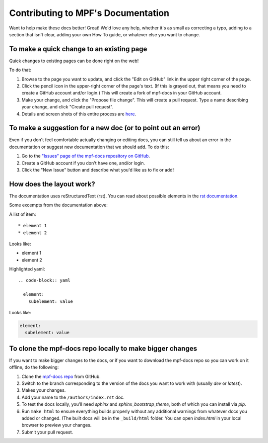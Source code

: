 .. highlight:: rest

Contributing to MPF's Documentation
===================================

Want to help make these docs better! Great! We'd love any help, whether it's as
small as correcting a typo, adding to a section that isn't clear, adding your
own How To guide, or whatever else you want to change.

To make a quick change to an existing page
------------------------------------------

Quick changes to existing pages can be done right on the web!

To do that:

#. Browse to the page you want to update, and click the "Edit on
   GitHub" link in the upper right corner of the page.
#. Click the pencil icon in the upper-right corner of the page's text. (If
   this is grayed out, that means you need to create a GitHub account and/or
   login.) This will create a fork of mpf-docs in your GitHub account.
#. Make your change, and click the "Propose file change". This will create a
   pull request. Type a name describing your change, and click "Create pull
   request".
#. Details and screen shots of this entire process are `here <https://help.github.com/articles/editing-files-in-another-user-s-repository/>`_.

To make a suggestion for a new doc (or to point out an error)
-------------------------------------------------------------

Even if you don't feel comfortable actually changing or editing docs, you can
still tell us about an error in the documentation or suggest new
documentation that we should add. To do this:

#. Go to the `"Issues" page of the mpf-docs repository on GitHub <https://github.com/missionpinball/mpf-docs/issues>`_.
#. Create a GitHub account if you don't have one, and/or login.
#. Click the "New Issue" button and describe what you'd like us to fix or add!

How does the layout work?
-------------------------

The documentation uses reStructuredText (rst).
You can read about possible elements in the `rst documentation <http://www.sphinx-doc.org/en/stable/rest.html>`_.

Some excempts from the documentation above:

A list of item:

::

    * element 1
    * element 2

Looks like:

* element 1
* element 2

Highlighted yaml:

::

    .. code-block:: yaml

      element:
        subelement: value

Looks like:

.. code-block:: yaml

  element:
    subelement: value


To clone the mpf-docs repo locally to make bigger changes
---------------------------------------------------------

If you want to make bigger changes to the docs, or if you want to download the
mpf-docs repo so you can work on it offline, do the following:

#. Clone the `mpf-docs repo <https://github.com/missionpinball/mpf-docs/>`_
   from GitHub.
#. Switch to the branch corresponding to the version of the docs you want to
   work with (usually *dev* or *latest*).
#. Makes your changes.
#. Add your name to the ``/authors/index.rst`` doc.
#. To test the docs locally, you'll need *sphinx* and *sphinx_bootstrap_theme*,
   both of which you can install via *pip*.
#. Run ``make html`` to ensure everything builds properly without any
   additional warnings from whatever docs you added or changed. (The built docs
   will be in the ``_build/html`` folder. You can open *index.html* in your
   local browser to preview your changes.
#. Submit your pull request.
